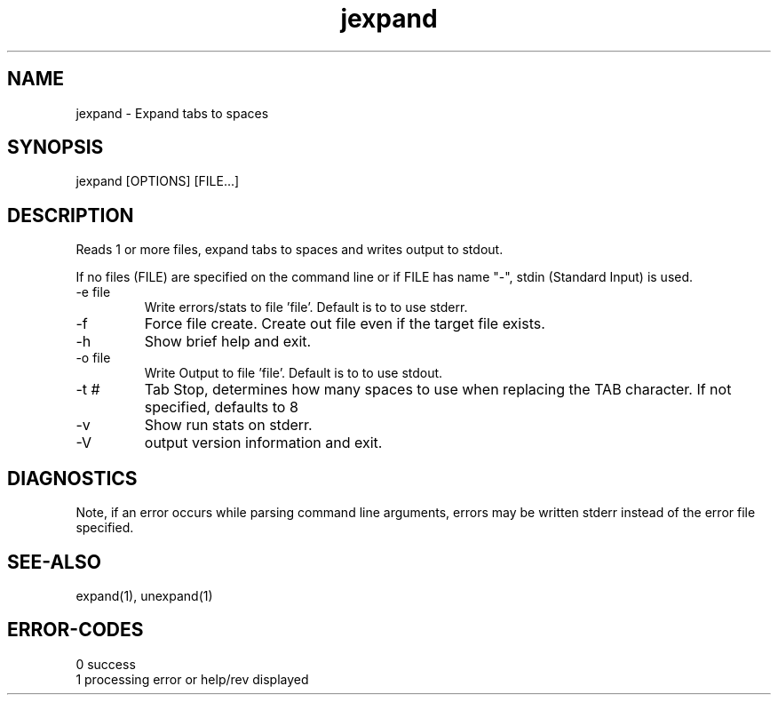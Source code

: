 .\" 
.\" Copyright (c) 2005 ... 2021 2022
.\"     John McCue <jmccue@jmcunx.com>
.\" 
.\" Permission to use, copy, modify, and distribute this software for any
.\" purpose with or without fee is hereby granted, provided that the above
.\" copyright notice and this permission notice appear in all copies.
.\" 
.\" THE SOFTWARE IS PROVIDED "AS IS" AND THE AUTHOR DISCLAIMS ALL WARRANTIES
.\" WITH REGARD TO THIS SOFTWARE INCLUDING ALL IMPLIED WARRANTIES OF
.\" MERCHANTABILITY AND FITNESS. IN NO EVENT SHALL THE AUTHOR BE LIABLE FOR
.\" ANY SPECIAL, DIRECT, INDIRECT, OR CONSEQUENTIAL DAMAGES OR ANY DAMAGES
.\" WHATSOEVER RESULTING FROM LOSS OF USE, DATA OR PROFITS, WHETHER IN AN
.\" ACTION OF CONTRACT, NEGLIGENCE OR OTHER TORTIOUS ACTION, ARISING OUT OF
.\" OR IN CONNECTION WITH THE USE OR PERFORMANCE OF THIS SOFTWARE.
.\" 
.TH jexpand 1 "2013/09/02" "JMC" "User Commands"
.SH NAME
jexpand - Expand tabs to spaces
.SH SYNOPSIS
jexpand [OPTIONS] [FILE...]
.SH DESCRIPTION
Reads 1 or more files, expand tabs to spaces and
writes output to stdout.
.PP
If no files (FILE) are specified on the command line or
if FILE has name "-", stdin (Standard Input) is used.
.TP
-e file
Write errors/stats to file 'file'.
Default is to to use stderr.
.TP
-f
Force file create.
Create out file even if the target file exists.
.TP
-h
Show brief help and exit.
.TP
-o file
Write Output to file 'file'.
Default is to to use stdout.
.TP
-t #
Tab Stop, determines how many spaces to use when replacing
the TAB character.
If not specified, defaults to 8
.TP
-v
Show run stats on stderr.
.TP
-V
output version information and exit.
.SH DIAGNOSTICS
Note, if an error occurs while parsing command line arguments,
errors may be written stderr instead of the error file specified.
.SH SEE-ALSO
expand(1),
unexpand(1)
.SH ERROR-CODES
.nf
0 success
1 processing error or help/rev displayed
.fi

